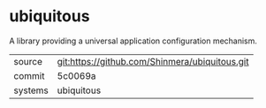 * ubiquitous

A library providing a universal application configuration mechanism.

|---------+-------------------------------------------|
| source  | git:https://github.com/Shinmera/ubiquitous.git   |
| commit  | 5c0069a  |
| systems | ubiquitous |
|---------+-------------------------------------------|

